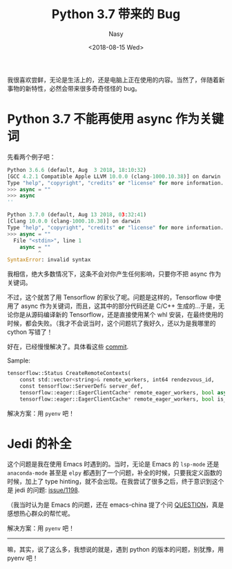 #+TITLE: Python 3.7 带来的 Bug
#+DATE: <2018-08-15 Wed>
#+AUTHOR: Nasy
#+TAGS: 花, flower, hana, 随笔, essay, python
#+CATEGORIES: Flower, Essay
#+SUMMARY: 关键词 async 导致 Tensorflow 不能用。jedi 也有奇怪的问题。
#+COMMENT: Python 感想 003
#+HREF: python-impression-003

我很喜欢尝鲜，无论是生活上的，还是电脑上正在使用的内容。当然了，伴随着新事物的新特性，必然会带来很多奇奇怪怪的 bug。

* Python 3.7 不能再使用 async 作为关键词

先看两个例子吧：

#+BEGIN_SRC python
  Python 3.6.6 (default, Aug  3 2018, 18:10:32)
  [GCC 4.2.1 Compatible Apple LLVM 10.0.0 (clang-1000.10.38)] on darwin
  Type "help", "copyright", "credits" or "license" for more information.
  >>> async = ""
  >>> async
  ''
#+END_SRC

#+BEGIN_SRC python
  Python 3.7.0 (default, Aug 13 2018, 03:32:41)
  [Clang 10.0.0 (clang-1000.10.38)] on darwin
  Type "help", "copyright", "credits" or "license" for more information.
  >>> async = ""
    File "<stdin>", line 1
      async = ""
            ^
  SyntaxError: invalid syntax
#+END_SRC

我相信，绝大多数情况下，这条不会对你产生任何影响，只要你不把 async 作为关键词。

不过，这个就苦了用 Tensorflow 的家伙了呢。问题是这样的，Tensorflow 中使用了 async 作为关键词，而且，这其中的部分代码还是 C/C++ 生成的...于是，无论你是从源码编译新的 Tensorflow，还是直接使用某个 whl 安装，在最终使用的时候，都会失败。（我才不会说当时，这个问题坑了我好久，还以为是我哪里的 cython 写错了！

好在，已经慢慢解决了。具体看这些 [[https://github.com/tensorflow/tensorflow/pull/20766/files/7000c3e30f7c5daf15e34f9a23a6ad3c98239ce3#diff-a1983d51233d117d820e7f1f367b157b][commit]].

Sample:

#+BEGIN_SRC python
  tensorflow::Status CreateRemoteContexts(
      const std::vector<string>& remote_workers, int64 rendezvous_id,
      const tensorflow::ServerDef& server_def,
      tensorflow::eager::EagerClientCache* remote_eager_workers, bool async,
      tensorflow::eager::EagerClientCache* remote_eager_workers, bool is_async,
#+END_SRC

解决方案：用 ~pyenv~ 吧！

* Jedi 的补全

这个问题是我在使用 Emacs 时遇到的。当时，无论是 Emacs 的 ~lsp-mode~ 还是 ~anaconda-mode~ 甚至是 ~elpy~ 都遇到了一个问题，补全的时候，只要我定义函数的时候，加上了 type hinting，就不会出现。在我尝试了很多之后，终于意识到这个是 jedi 的问题: [[https://github.com/davidhalter/jedi/issues/1198][issue/1198]].

（我当时认为是 Emacs 的问题，还在 emacs-china 提了个问 [[https://emacs-china.org/t/python-type-hint/6663][QUESTION]]，真是感想热心群众的帮忙呢。

解决方案：用 ~pyenv~ 吧！

------------

嘛，其实，说了这么多，我想说的就是，遇到 python 的版本的问题，别犹豫，用 pyenv 吧！

